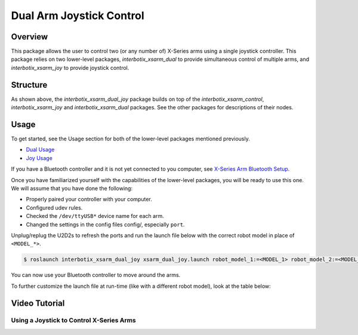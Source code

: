 =========================
Dual Arm Joystick Control
=========================

.. raw:: html

    <a href="https://github.com/Interbotix/interbotix_ros_manipulators/tree/main/interbotix_ros_xsarms/examples/interbotix_xsarm_dual_joy"
        class="docs-view-on-github-button"
        target="_blank">
        <img src="../_static/GitHub-Mark-Light-32px.png"
            class="docs-view-on-github-button-gh-logo">
        View Package on GitHub
    </a>

Overview
========

This package allows the user to control two (or any number of) X-Series arms using a single
joystick controller. This package relies on two lower-level packages, `interbotix_xsarm_dual` to
provide simultaneous control of multiple arms, and `interbotix_xsarm_joy` to provide joystick
control.

Structure
=========

.. image:: /_images/xsarm_dual_joy_flowchart.png
    :align: center

As shown above, the `interbotix_xsarm_dual_joy` package builds on top of the
`interbotix_xsarm_control`, `interbotix_xsarm_joy` and `interbotix_xsarm_dual` packages. See the
other packages for descriptions of their nodes.

Usage
=====

To get started, see the Usage section for both of the lower-level packages mentioned previously.

- `Dual Usage`_
- `Joy Usage`_

.. _`Dual Usage`: https://github.com/Interbotix/interbotix_ros_manipulators/tree/main/interbotix_ros_xsarms/examples/interbotix_xsarm_dual#usage
.. _`Joy Usage`: https://github.com/Interbotix/interbotix_ros_manipulators/tree/main/interbotix_ros_xsarms/examples/interbotix_xsarm_joy#usage

If you have a Bluetooth controller and it is not yet connected to you computer, see `X-Series Arm
Bluetooth Setup`_.

.. _`X-Series Arm Bluetooth Setup`: https://github.com/Interbotix/interbotix_ros_manipulators/tree/main/interbotix_ros_xsarms/examples/interbotix_xsarm_joy#bluetooth-setup

Once you have familiarized yourself with the capabilities of the lower-level packages, you will be
ready to use this one. We will assume that you have done the following:

-   Properly paired your controller with your computer.
-   Configured udev rules.
-   Checked the ``/dev/ttyUSB*`` device name for each arm.
-   Changed the settings in the config files config/, especially ``port``.

Unplug/replug the U2D2s to refresh the ports and run the launch file below with the correct robot
model in place of ``<MODEL_*>``.

.. code-block:: console

    $ roslaunch interbotix_xsarm_dual_joy xsarm_dual_joy.launch robot_model_1:=<MODEL_1> robot_model_2:=<MODEL_2>

You can now use your Bluetooth controller to move around the arms.

To further customize the launch file at run-time (like with a different robot model), look at the
table below:

.. csv-table::
    :file: ../_data/dual_arm_joystick_control.csv
    :header-rows: 1
    :widths: 20, 60, 20

.. _`xsarm_dual_joy.launch`: https://github.com/Interbotix/interbotix_ros_manipulators/blob/main/interbotix_ros_xsarms/examples/interbotix_xsarm_dual_joy/launch/xsarm_dual_joy.launch

Video Tutorial
==============

Using a Joystick to Control X-Series Arms
-----------------------------------------

.. youtube:: AyKjcZvu8lo
    :width: 70%
    :align: center
    :url_parameters: ?start=408
